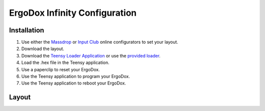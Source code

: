 =====================================================================
ErgoDox Infinity Configuration
=====================================================================

Installation
============
1. Use either the `Massdrop`_ or `Input Club`_ online configurators to set your layout.
2. Download the layout.
3. Download the `Teensy Loader Application`_ or use the `provided loader`_.
4. Load the .hex file in the Teensy application.
5. Use a paperclip to reset your ErgoDox.
6. Use the Teensy application to program your ErgoDox.
7. Use the Teensy application to reboot your ErgoDox.

Layout
======
.. image:: images/layout.png

.. _Massdrop: https://keyboard-configurator.massdrop.com/ext/ergodox
.. _Input Club: https://input.club/configurator
.. _Teensy Loader Application: http://www.pjrc.com/teensy/loader.html
.. _provided loader: https://github.com/JamshedVesuna/ergodox/tree/master/teensy
